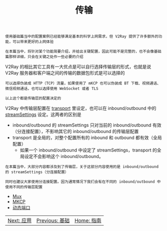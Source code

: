 #+TITLE: 传输
#+HTML_HEAD: <link rel="stylesheet" type="text/css" href="../css/main.css" />
#+HTML_LINK_HOME: ../v2ray.html
#+OPTIONS: num:nil timestamp:nil ^:nil

#+begin_example
  使用基础篇当中的配置案例已经能够满足基本的科学上网需求，但 V2Ray 提供了许多额外的功能，可以带来更好的上网体验

  在本篇当中，将针对某个功能简要介绍，并给出关键配置，因此可能不是完整的，也不会像基础篇那样详细，只会在关键之处作一些必要的介绍
#+end_example

V2Ray 的相比其它工具有一大优点是可以自行选择传输层的形式，也就是说 V2Ray 服务器和客户端之间的传输的数据包形式是可以选择的
#+begin_example
  可以选择伪装成 HTTP（TCP）流量，如果使用了 mKCP 也可以伪装成 BT 下载、视频通话、微信视频通话，也可以选择使用 WebSocket 或者 TLS

  以上这个都是传输层的配置决定的
#+end_example

V2Ray 中传输层配置在 _transport_ 里设定，也可以在 inbound/outbound 中的 _streamSettings_ 设定。这两者的区别是
+ inbound/outbound 的 streamSettings 只对当前的 inbound/outbound 有效（分连接配置），不影响其它的 inbound/outbound 的传输层配置
+ transport 是全局的，对整个配置所有的 inbound 和 outbound 都有效（全局配置）
  + 如果一个 inbound/outbound 中设定了 streamSettings，transport 的全局设定不会影响这个 inbound/outbound。

#+begin_example
  在本篇当中，大部分内容都涉及到了传输层，关于这部分内容使用的是 inbound/outbound 的 streamSettings（分连接配置）

  同时也建议大家使用分连接配置。因为通常情况下我们会有在不同的 inbound/outbound 中使用不同的传输层配置
#+end_example

+ [[file:mux.org][Mux]]
+ [[file:mkcp.org][MKCP]]
+ [[file:dynamic_port.org][动态端口]]

  
#+ATTR_HTML: :border 1 :rules all :frame boader
| [[file:../application/application.org][Next: 应用]] | [[file:../basic/basic.org][Previous: 基础]] | [[file:../v2ray.org][Home: 指南]] |
